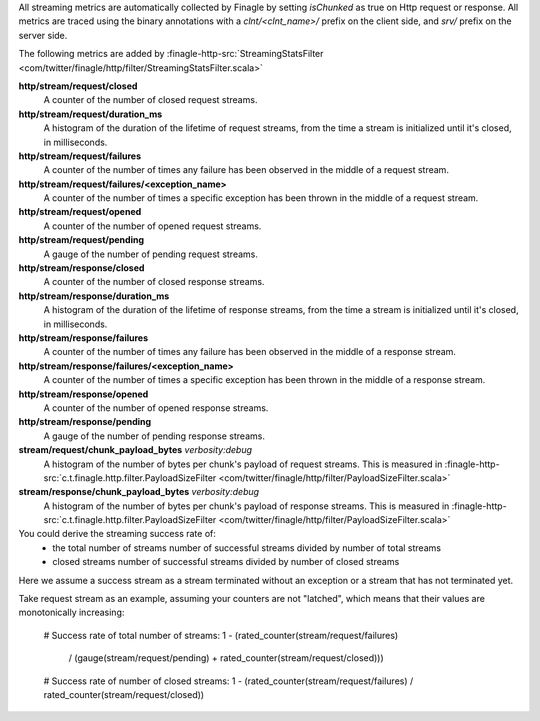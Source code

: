 All streaming metrics are automatically collected by Finagle by setting `isChunked` as true on Http
request or response. All metrics are traced using the binary annotations with a `clnt/<clnt_name>/`
prefix on the client side, and `srv/` prefix on the server side.

The following metrics are added by
:finagle-http-src:`StreamingStatsFilter <com/twitter/finagle/http/filter/StreamingStatsFilter.scala>`

**http/stream/request/closed**
  A counter of the number of closed request streams.

**http/stream/request/duration_ms**
  A histogram of the duration of the lifetime of request streams, from the time a stream is
  initialized until it's closed, in milliseconds.

**http/stream/request/failures**
  A counter of the number of times any failure has been observed in the middle of a request stream.

**http/stream/request/failures/<exception_name>**
  A counter of the number of times a specific exception has been thrown in the middle of a request
  stream.

**http/stream/request/opened**
  A counter of the number of opened request streams.

**http/stream/request/pending**
  A gauge of the number of pending request streams.

**http/stream/response/closed**
  A counter of the number of closed response streams.

**http/stream/response/duration_ms**
  A histogram of the duration of the lifetime of response streams, from the time a stream is
  initialized until it's closed, in milliseconds.

**http/stream/response/failures**
  A counter of the number of times any failure has been observed in the middle of a response stream.

**http/stream/response/failures/<exception_name>**
  A counter of the number of times a specific exception has been thrown in the middle of a response
  stream.

**http/stream/response/opened**
  A counter of the number of opened response streams.

**http/stream/response/pending**
  A gauge of the number of pending response streams.

**stream/request/chunk_payload_bytes** `verbosity:debug`
  A histogram of the number of bytes per chunk's payload of request streams. This is measured in
  :finagle-http-src:`c.t.finagle.http.filter.PayloadSizeFilter <com/twitter/finagle/http/filter/PayloadSizeFilter.scala>`

**stream/response/chunk_payload_bytes** `verbosity:debug`
  A histogram of the number of bytes per chunk's payload of response streams. This is measured in
  :finagle-http-src:`c.t.finagle.http.filter.PayloadSizeFilter <com/twitter/finagle/http/filter/PayloadSizeFilter.scala>`

You could derive the streaming success rate of:
  - the total number of streams
    number of successful streams divided by number of total streams
  - closed streams
    number of successful streams divided by number of closed streams
Here we assume a success stream as a stream terminated without an exception or a stream that has not
terminated yet.

Take request stream as an example, assuming your counters are not "latched", which means that their
values are monotonically increasing:

  # Success rate of total number of streams:
  1 - (rated_counter(stream/request/failures)
       / (gauge(stream/request/pending) + rated_counter(stream/request/closed)))

  # Success rate of number of closed streams:
  1 - (rated_counter(stream/request/failures) / rated_counter(stream/request/closed))
